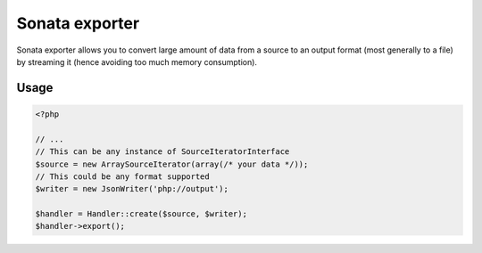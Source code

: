 ===============
Sonata exporter
===============

Sonata exporter allows you to convert large amount of data from a source to an output format (most generally to a file) by streaming it (hence avoiding too much memory consumption).

Usage
=====

.. code-block:: php

    <?php

    // ...
    // This can be any instance of SourceIteratorInterface
    $source = new ArraySourceIterator(array(/* your data */));
    // This could be any format supported
    $writer = new JsonWriter('php://output');

    $handler = Handler::create($source, $writer);
    $handler->export();
